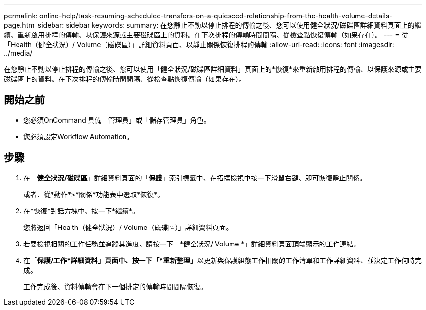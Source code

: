 ---
permalink: online-help/task-resuming-scheduled-transfers-on-a-quiesced-relationship-from-the-health-volume-details-page.html 
sidebar: sidebar 
keywords:  
summary: 在您靜止不動以停止排程的傳輸之後、您可以使用健全狀況/磁碟區詳細資料頁面上的繼續、重新啟用排程的傳輸、以保護來源或主要磁碟區上的資料。在下次排程的傳輸時間間隔、從檢查點恢復傳輸（如果存在）。 
---
= 從「Health（健全狀況）/ Volume（磁碟區）」詳細資料頁面、以靜止關係恢復排程的傳輸
:allow-uri-read: 
:icons: font
:imagesdir: ../media/


[role="lead"]
在您靜止不動以停止排程的傳輸之後、您可以使用「健全狀況/磁碟區詳細資料」頁面上的*恢復*來重新啟用排程的傳輸、以保護來源或主要磁碟區上的資料。在下次排程的傳輸時間間隔、從檢查點恢復傳輸（如果存在）。



== 開始之前

* 您必須OnCommand 具備「管理員」或「儲存管理員」角色。
* 您必須設定Workflow Automation。




== 步驟

. 在「*健全狀況/磁碟區*」詳細資料頁面的「*保護*」索引標籤中、在拓撲檢視中按一下滑鼠右鍵、即可恢復靜止關係。
+
或者、從*動作*>*關係*功能表中選取*恢復*。

. 在*恢復*對話方塊中、按一下*繼續*。
+
您將返回「Health（健全狀況）/ Volume（磁碟區）」詳細資料頁面。

. 若要檢視相關的工作任務並追蹤其進度、請按一下「*健全狀況/ Volume *」詳細資料頁面頂端顯示的工作連結。
. 在「*保護/工作*詳細資料」頁面中、按一下「*重新整理*」以更新與保護組態工作相關的工作清單和工作詳細資料、並決定工作何時完成。
+
工作完成後、資料傳輸會在下一個排定的傳輸時間間隔恢復。


